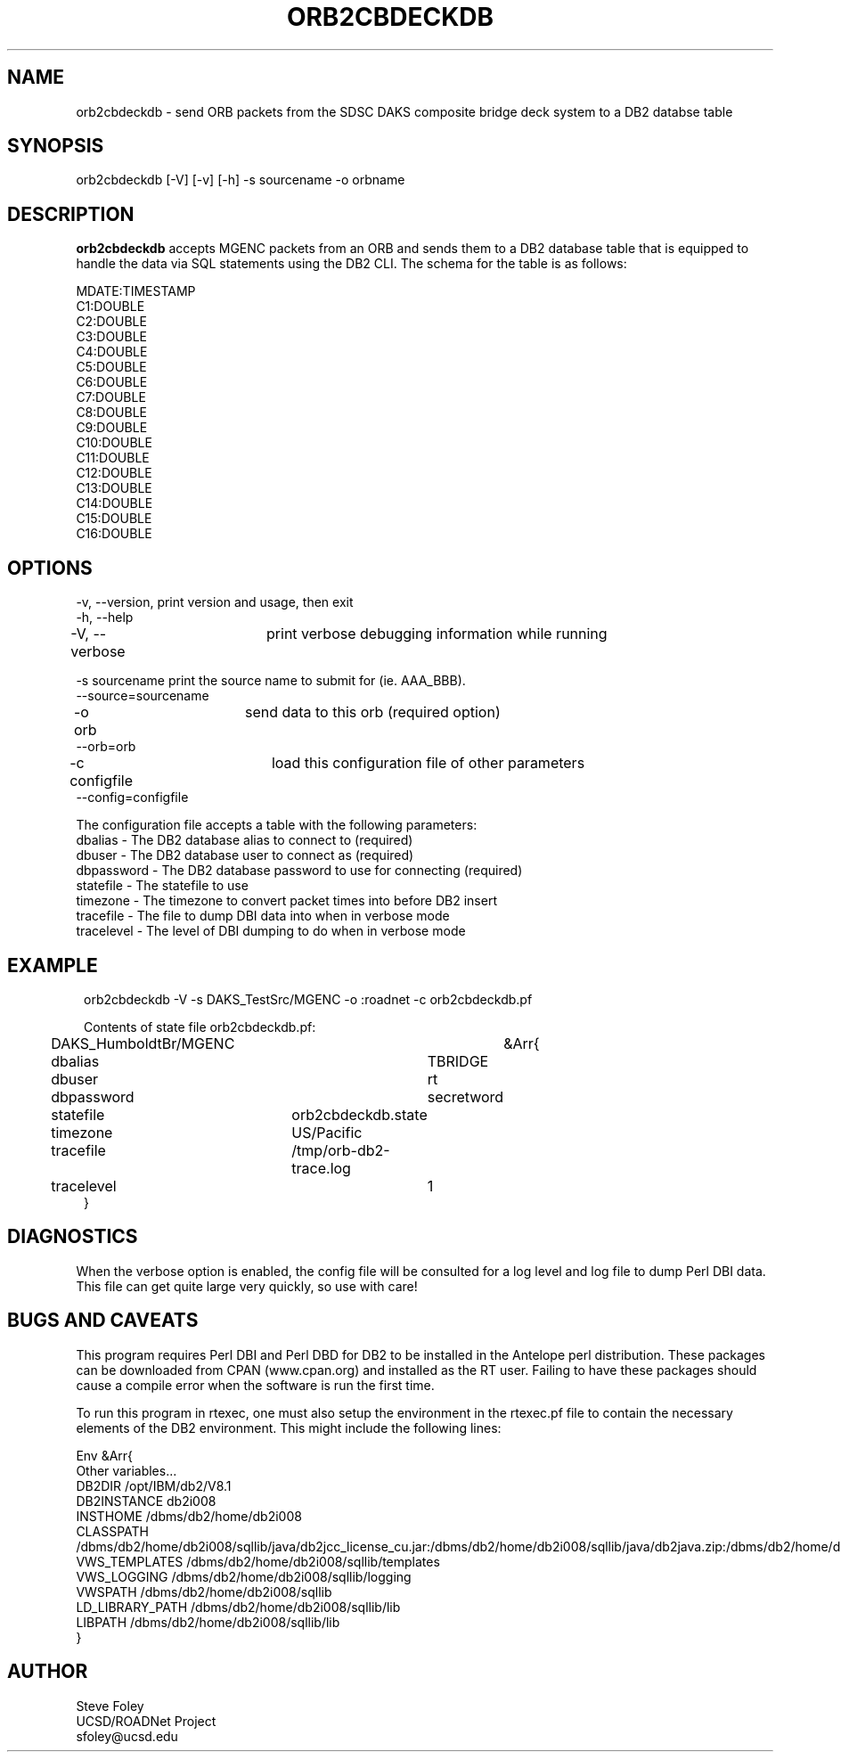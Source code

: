 .TH ORB2CBDECKDB 1 "$Date: 2004/08/06 15:36:07 $"
.SH NAME
orb2cbdeckdb \- send ORB packets from the SDSC DAKS composite bridge deck system to a DB2 databse table
.SH SYNOPSIS
.nf
orb2cbdeckdb [-V] [-v] [-h] -s sourcename -o orbname
.fi
.SH DESCRIPTION
\fBorb2cbdeckdb\fP accepts MGENC packets from an ORB and sends them to
a DB2 database table that is equipped to handle the data via SQL
statements using the DB2 CLI. The schema for the table is as follows:

.nf
MDATE:TIMESTAMP
C1:DOUBLE
C2:DOUBLE
C3:DOUBLE
C4:DOUBLE
C5:DOUBLE
C6:DOUBLE
C7:DOUBLE
C8:DOUBLE
C9:DOUBLE
C10:DOUBLE
C11:DOUBLE
C12:DOUBLE
C13:DOUBLE
C14:DOUBLE
C15:DOUBLE
C16:DOUBLE
.fi
.SH OPTIONS
.nf
-v, --version,	     print version and usage, then exit
-h, --help

-V, --verbose	     print verbose debugging information while running

-s sourcename        print the source name to submit for (ie. AAA_BBB).
--source=sourcename

-o orb		     send data to this orb (required option)
--orb=orb

-c configfile	     load this configuration file of other parameters
--config=configfile

The configuration file accepts a table with the following parameters:
dbalias    - The DB2 database alias to connect to (required)
dbuser     - The DB2 database user to connect as (required)
dbpassword - The DB2 database password to use for connecting (required)
statefile  - The statefile to use
timezone   - The timezone to convert packet times into before DB2 insert
tracefile  - The file to dump DBI data into when in verbose mode
tracelevel - The level of DBI dumping to do when in verbose mode

.fi
.SH EXAMPLE
.ft CW
.in 2c
.nf

orb2cbdeckdb -V -s DAKS_TestSrc/MGENC -o :roadnet -c orb2cbdeckdb.pf

Contents of state file orb2cbdeckdb.pf:

DAKS_HumboldtBr/MGENC	&Arr{
	dbalias		TBRIDGE
	dbuser		rt
	dbpassword	secretword
	statefile	orb2cbdeckdb.state
	timezone	US/Pacific
	tracefile	/tmp/orb-db2-trace.log
	tracelevel	1
}


.fi
.in
.ft R
.SH DIAGNOSTICS
When the verbose option is enabled, the config file will be consulted
for a log level and log file to dump Perl DBI data. This file can get
quite large very quickly, so use with care!
.SH "BUGS AND CAVEATS"
This program requires Perl DBI and Perl DBD for DB2 to be installed in
the Antelope perl distribution. These packages can be downloaded from
CPAN (www.cpan.org) and installed as the RT user. Failing to have
these packages should cause a compile error when the software is run
the first time.

To run this program in rtexec, one must also setup the environment in
the rtexec.pf file to contain the necessary elements of the DB2
environment. This might include the following lines:

.nf
Env &Arr{
  Other variables...
DB2DIR                  /opt/IBM/db2/V8.1
DB2INSTANCE             db2i008
INSTHOME                /dbms/db2/home/db2i008
CLASSPATH               /dbms/db2/home/db2i008/sqllib/java/db2jcc_license_cu.jar:/dbms/db2/home/db2i008/sqllib/java/db2java.zip:/dbms/db2/home/db2i008/sqllib/java/db2jcc.jar:/dbms/db2/home/db2i008/sqllib/function:.:
VWS_TEMPLATES           /dbms/db2/home/db2i008/sqllib/templates
VWS_LOGGING             /dbms/db2/home/db2i008/sqllib/logging
VWSPATH                 /dbms/db2/home/db2i008/sqllib
LD_LIBRARY_PATH         /dbms/db2/home/db2i008/sqllib/lib
LIBPATH                 /dbms/db2/home/db2i008/sqllib/lib
}
.fi
.SH AUTHOR
.nf
Steve Foley
UCSD/ROADNet Project
sfoley@ucsd.edu
.fi
